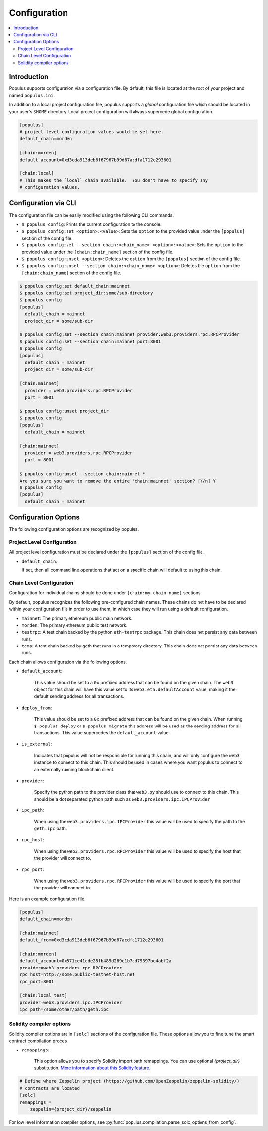 Configuration
=============

.. contents:: :local:

Introduction
------------

Populus supports configuration via a configuration file.  By default, this file
is located at the root of your project and named ``populus.ini``.

In addition to a local project configuration file, populus supports a *global*
configuration file which should be located in your user's ``$HOME`` directory.
Local project configuration will always supercede global configuration.

.. code-block:: ini

    [populus]
    # project level configuration values would be set here.
    default_chain=morden

    [chain:morden]
    default_account=0xd3cda913deb6f67967b99d67acdfa1712c293601

    [chain:local]
    # This makes the `local` chain available.  You don't have to specify any
    # configuration values.


Configuration via CLI
---------------------

The configuration file can be easily modified using the following CLI commands.

* ``$ populus config``: Prints the current configuration to the console.
* ``$ populus config:set <option>:<value>``: Sets the ``option`` to the provided
  value under the ``[populus]`` section of the config file.
* ``$ populus config:set --section chain:<chain_name> <option>:<value>``: Sets
  the ``option`` to the provided value under the ``[chain:chain_name]`` section
  of the config file.
* ``$ populus config:unset <option>``: Deletes the ``option`` from the
  ``[populus]`` section of the config file.
* ``$ populus config:unset --section chain:<chain_name> <option>``: Deletes the
  ``option`` from the ``[chain:chain_name]`` section of the config file.


.. code-block::

    $ populus config:set default_chain:mainnet
    $ populus config:set project_dir:some/sub-directory
    $ populus config
    [populus]
      default_chain = mainnet
      project_dir = some/sub-dir

    $ populus config:set --section chain:mainnet provider:web3.providers.rpc.RPCProvider
    $ populus config:set --section chain:mainnet port:8001
    $ populus config
    [populus]
      default_chain = mainnet
      project_dir = some/sub-dir

    [chain:mainnet]
      provider = web3.providers.rpc.RPCProvider
      port = 8001

    $ populus config:unset project_dir
    $ populus config
    [populus]
      default_chain = mainnet

    [chain:mainnet]
      provider = web3.providers.rpc.RPCProvider
      port = 8001

    $ populus config:unset --section chain:mainnet *
    Are you sure you want to remove the entire 'chain:mainnet' section? [Y/n] Y
    $ populus config
    [populus]
      default_chain = mainnet


Configuration Options
---------------------

The following configuration options are recognized by populus.


Project Level Configuration
^^^^^^^^^^^^^^^^^^^^^^^^^^^

All project level configuration must be declared under the ``[populus]``
section of the config file.

* ``default_chain``:

  If set, then all command line operations that act on a specific chain will
  default to using this chain.


Chain Level Configuration
^^^^^^^^^^^^^^^^^^^^^^^^^

Configuration for individual chains should be done under
``[chain:my-chain-name]`` sections.

By default, populus recognizes the following pre-configured chain names.  These
chains do not have to be declared within your configuration file in order to
use them, in which case they will run using a default configuration.

* ``mainnet``: The primary ethereum public main network.
* ``morden``: The primary ethereum public test network.
* ``testrpc``: A test chain backed by the python ``eth-testrpc`` package.  This
  chain does not persist any data between runs.
* ``temp``: A test chain backed by geth that runs in a temporary directory.
  This chain does not persist any data between runs.


Each chain allows configuration via the following options.

* ``default_account``:

    This value should be set to a ``0x`` prefixed address that can be found on
    the given chain.  The ``web3`` object for this chain will have this value
    set to its ``web3.eth.defaultAccount`` value, making it the default sending
    address for all transactions.


* ``deploy_from``:

    This value should be set to a ``0x`` prefixed address that can be found on
    the given chain.  When running ``$ populus deploy`` or ``$ populus
    migrate`` this address will be used as the sending address for all
    transactions.  This value supercedes the ``default_account`` value.


* ``is_external``:

    Indicates that populus will not be responsible for running this chain, and
    will only configure the ``web3`` instance to connect to this chain.  This
    should be used in cases where you want populus to connect to an externally
    running blockchain client.


* ``provider``:

    Specify the python path to the provider class that ``web3.py`` should use
    to connect to this chain.  This should be a dot separated python path such
    as ``web3.providers.ipc.IPCProvider``


* ``ipc_path``:

    When using the ``web3.providers.ipc.IPCProvider`` this value will be used
    to specify the path to the ``geth.ipc`` path.


* ``rpc_host``:

    When using the ``web3.providers.rpc.RPCProvider`` this value will be used
    to specify the host that the provider will connect to.


* ``rpc_port``:

    When using the ``web3.providers.rpc.RPCProvider`` this value will be used
    to specify the port that the provider will connect to.


Here is an example configuration file.


.. code-block:: ini

    [populus]
    default_chain=morden

    [chain:mainnet]
    default_from=0xd3cda913deb6f67967b99d67acdfa1712c293601

    [chain:morden]
    default_account=0x571ce41cde28fb489d269c1b7dd79397bc4abf2a
    provider=web3.providers.rpc.RPCProvider
    rpc_host=http://some.public-testnet-host.net
    rpc_port=8001

    [chain:local_test]
    provider=web3.providers.ipc.IPCProvider
    ipc_path=/some/other/path/geth.ipc

Solidity compiler options
^^^^^^^^^^^^^^^^^^^^^^^^^

Solidity compiler options are in ``[solc]`` sections of the configuration file.
These options allow you to fine tune the smart contract compilation proces.

* ``remappings``:

    This option allows you to specify Solidity import path remappings. You can use
    optional `{project_dir}` substitution.
    `More information about this Solidity feature <http://solidity.readthedocs.io/en/develop/layout-of-source-files.html#paths>`_.


.. code-block:: ini

    # Define where Zeppelin project (https://github.com/OpenZeppelin/zeppelin-solidity/)
    # contracts are located
    [solc]
    remappings =
        zeppelin={project_dir}/zeppelin


For low level information compiler options,
see :py:func:`populus.compilation.parse_solc_options_from_config`.